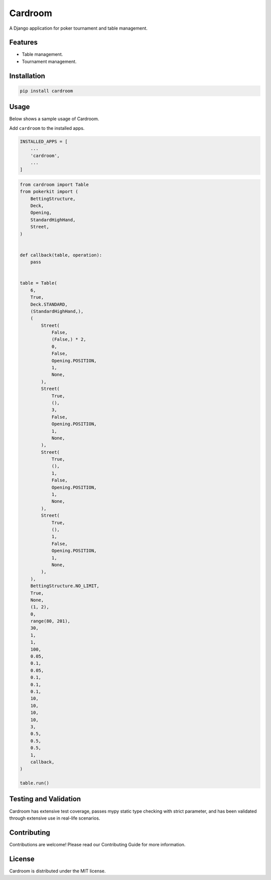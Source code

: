 ========
Cardroom
========

A Django application for poker tournament and table management.

Features
--------

- Table management.
- Tournament management.

Installation
------------

.. code-block:: bash

   pip install cardroom

Usage
-----

Below shows a sample usage of Cardroom.

Add ``cardroom`` to the installed apps.

.. code-block:: python

   INSTALLED_APPS = [
       ...
       'cardroom',
       ...
   ]

.. code-block:: python

   from cardroom import Table
   from pokerkit import (
       BettingStructure,
       Deck,
       Opening,
       StandardHighHand,
       Street,
   )
   
   
   def callback(table, operation):
       pass
   
   
   table = Table(
       6,
       True,
       Deck.STANDARD,
       (StandardHighHand,),
       (
           Street(
               False,
               (False,) * 2,
               0,
               False,
               Opening.POSITION,
               1,
               None,
           ),
           Street(
               True,
               (),
               3,
               False,
               Opening.POSITION,
               1,
               None,
           ),
           Street(
               True,
               (),
               1,
               False,
               Opening.POSITION,
               1,
               None,
           ),
           Street(
               True,
               (),
               1,
               False,
               Opening.POSITION,
               1,
               None,
           ),
       ),
       BettingStructure.NO_LIMIT,
       True,
       None,
       (1, 2),
       0,
       range(80, 201),
       30,
       1,
       1,
       100,
       0.05,
       0.1,
       0.05,
       0.1,
       0.1,
       0.1,
       10,
       10,
       10,
       10,
       3,
       0.5,
       0.5,
       0.5,
       1,
       callback,
   )
   
   table.run()

Testing and Validation
----------------------

Cardroom has extensive test coverage, passes mypy static type checking with
strict parameter, and has been validated through extensive use in real-life
scenarios.

Contributing
------------

Contributions are welcome! Please read our Contributing Guide for more
information.

License
-------

Cardroom is distributed under the MIT license.
